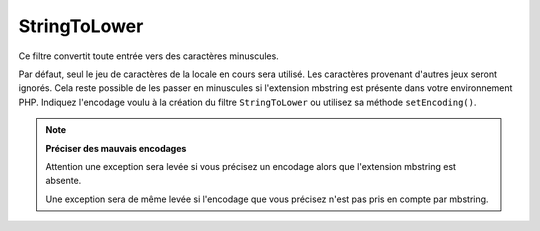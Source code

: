 .. EN-Revision: none
.. _zend.filter.set.stringtolower:

StringToLower
=============

Ce filtre convertit toute entrée vers des caractères minuscules.

.. code-block:: php
   :linenos:

   $filter = new Zend_Filter_StringToLower();

   print $filter->filter('SAMPLE');
   // retourne "sample"

Par défaut, seul le jeu de caractères de la locale en cours sera utilisé. Les caractères provenant d'autres
jeux seront ignorés. Cela reste possible de les passer en minuscules si l'extension mbstring est présente dans
votre environnement PHP. Indiquez l'encodage voulu à la création du filtre ``StringToLower`` ou utilisez sa
méthode ``setEncoding()``.

.. code-block:: php
   :linenos:

   // utiliser UTF-8
   $filter = new Zend_Filter_StringToLower('UTF-8');

   // ou passer un tableau
   $filter = new Zend_Filter_StringToLower(array('encoding' => 'UTF-8'));

   // ou encore faire cela après coup
   $filter->setEncoding('ISO-8859-1');

.. note::

   **Préciser des mauvais encodages**

   Attention une exception sera levée si vous précisez un encodage alors que l'extension mbstring est absente.

   Une exception sera de même levée si l'encodage que vous précisez n'est pas pris en compte par mbstring.


